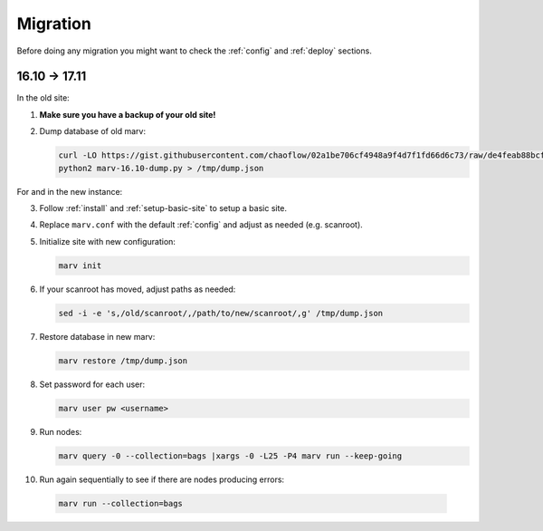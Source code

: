 .. _migrate:

Migration
=========

Before doing any migration you might want to check the :ref:`config` and :ref:`deploy` sections.

16.10 -> 17.11
--------------

In the old site:

1. **Make sure you have a backup of your old site!**

2. Dump database of old marv:

   .. code-block:: console

      curl -LO https://gist.githubusercontent.com/chaoflow/02a1be706cf4948a9f4d7f1fd66d6c73/raw/de4feab88bcfa756abfb6c7f5a8ccaef7f25b36d/marv-16.10-dump.py
      python2 marv-16.10-dump.py > /tmp/dump.json

For and in the new instance:

3. Follow :ref:`install` and :ref:`setup-basic-site` to setup a basic site.

4. Replace ``marv.conf`` with the default :ref:`config` and adjust as needed (e.g. scanroot).

5. Initialize site with new configuration:

   .. code-block:: console

      marv init

6. If your scanroot has moved, adjust paths as needed:

   .. code-block:: console

      sed -i -e 's,/old/scanroot/,/path/to/new/scanroot/,g' /tmp/dump.json

7. Restore database in new marv:

   .. code-block:: console

      marv restore /tmp/dump.json

8. Set password for each user:

   .. code-block:: console

      marv user pw <username>

9. Run nodes:

   .. code-block:: console

      marv query -0 --collection=bags |xargs -0 -L25 -P4 marv run --keep-going

10. Run again sequentially to see if there are nodes producing errors:

   .. code-block:: console

      marv run --collection=bags

